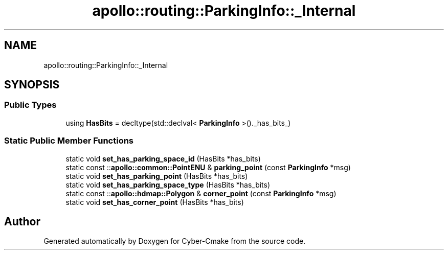 .TH "apollo::routing::ParkingInfo::_Internal" 3 "Sun Sep 3 2023" "Version 8.0" "Cyber-Cmake" \" -*- nroff -*-
.ad l
.nh
.SH NAME
apollo::routing::ParkingInfo::_Internal
.SH SYNOPSIS
.br
.PP
.SS "Public Types"

.in +1c
.ti -1c
.RI "using \fBHasBits\fP = decltype(std::declval< \fBParkingInfo\fP >()\&._has_bits_)"
.br
.in -1c
.SS "Static Public Member Functions"

.in +1c
.ti -1c
.RI "static void \fBset_has_parking_space_id\fP (HasBits *has_bits)"
.br
.ti -1c
.RI "static const ::\fBapollo::common::PointENU\fP & \fBparking_point\fP (const \fBParkingInfo\fP *msg)"
.br
.ti -1c
.RI "static void \fBset_has_parking_point\fP (HasBits *has_bits)"
.br
.ti -1c
.RI "static void \fBset_has_parking_space_type\fP (HasBits *has_bits)"
.br
.ti -1c
.RI "static const ::\fBapollo::hdmap::Polygon\fP & \fBcorner_point\fP (const \fBParkingInfo\fP *msg)"
.br
.ti -1c
.RI "static void \fBset_has_corner_point\fP (HasBits *has_bits)"
.br
.in -1c

.SH "Author"
.PP 
Generated automatically by Doxygen for Cyber-Cmake from the source code\&.
